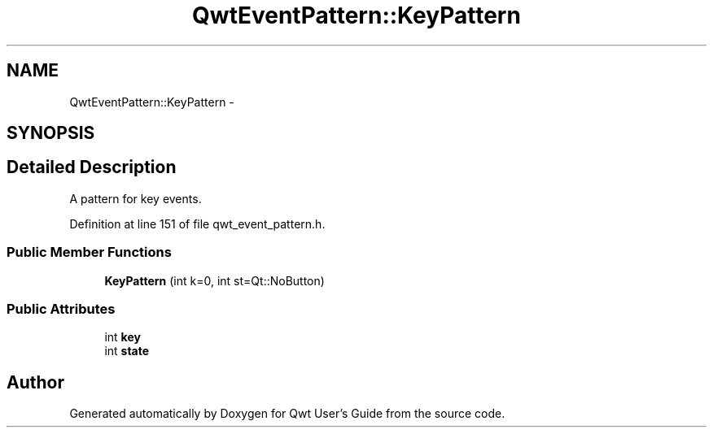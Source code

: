 .TH "QwtEventPattern::KeyPattern" 3 "26 Feb 2007" "Version 5.0.1" "Qwt User's Guide" \" -*- nroff -*-
.ad l
.nh
.SH NAME
QwtEventPattern::KeyPattern \- 
.SH SYNOPSIS
.br
.PP
.SH "Detailed Description"
.PP 
A pattern for key events. 
.PP
Definition at line 151 of file qwt_event_pattern.h.
.SS "Public Member Functions"

.in +1c
.ti -1c
.RI "\fBKeyPattern\fP (int k=0, int st=Qt::NoButton)"
.br
.in -1c
.SS "Public Attributes"

.in +1c
.ti -1c
.RI "int \fBkey\fP"
.br
.ti -1c
.RI "int \fBstate\fP"
.br
.in -1c

.SH "Author"
.PP 
Generated automatically by Doxygen for Qwt User's Guide from the source code.
